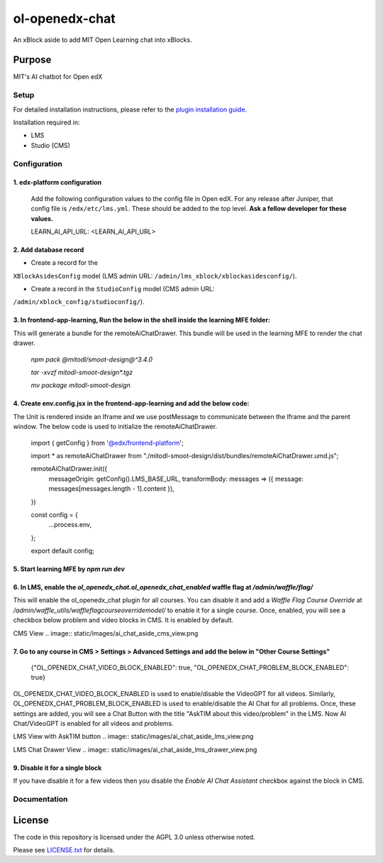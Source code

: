 ol-openedx-chat
###############

An xBlock aside to add MIT Open Learning chat into xBlocks.


Purpose
*******

MIT's AI chatbot for Open edX

Setup
=====

For detailed installation instructions, please refer to the `plugin installation guide <../../docs#installation-guide>`_.

Installation required in:

* LMS
* Studio (CMS)

Configuration
=============

1. edx-platform configuration
-----------------------------

   ::


   Add the following configuration values to the config file in Open edX. For any release after Juniper, that config file is ``/edx/etc/lms.yml``. These should be added to the top level. **Ask a fellow developer for these values.**

   .. code-block::


   LEARN_AI_API_URL: <LEARN_AI_API_URL>

2. Add database record
----------------------

- Create a record for the
``XBlockAsidesConfig`` model (LMS admin URL:
``/admin/lms_xblock/xblockasidesconfig/``).

- Create a record in the ``StudioConfig`` model (CMS admin URL:
``/admin/xblock_config/studioconfig/``).

3. In frontend-app-learning, Run the below in the shell inside the learning MFE folder:
----------------------
This will generate a bundle for the remoteAiChatDrawer. This bundle will be used in the learning MFE to render the chat drawer.

  `npm pack @mitodl/smoot-design@^3.4.0`

  `tar -xvzf mitodl-smoot-design*.tgz`

  `mv package mitodl-smoot-design`

4. Create env.config.jsx in the frontend-app-learning and add the below code:
----------------------
The Unit is rendered inside an Iframe and we use postMessage to communicate between the Iframe and the parent window. The below code is used to initialize the remoteAiChatDrawer.

  .. code-block::
  import { getConfig } from '@edx/frontend-platform';

  import * as remoteAiChatDrawer from "./mitodl-smoot-design/dist/bundles/remoteAiChatDrawer.umd.js";

  remoteAiChatDrawer.init({
    messageOrigin: getConfig().LMS_BASE_URL,
    transformBody: messages => ({ message: messages[messages.length - 1].content }),
  })

  const config = {
    ...process.env,
  };

  export default config;

5. Start learning MFE by `npm run dev`
----------------------
6. In LMS, enable the `ol_openedx_chat.ol_openedx_chat_enabled` waffle flag at `/admin/waffle/flag/`
----------------------
This will enable the ol_openedx_chat plugin for all courses. You can disable it and add a `Waffle Flag Course Override` at `/admin/waffle_utils/waffleflagcourseoverridemodel/` to enable it for a single course.
Once, enabled, you will see a checkbox below problem and video blocks in CMS. It is enabled by default.

CMS View
.. image:: static/images/ai_chat_aside_cms_view.png

7. Go to any course in CMS > Settings > Advanced Settings and add the below in "Other Course Settings"
----------------------

  .. code-block::
  {"OL_OPENEDX_CHAT_VIDEO_BLOCK_ENABLED": true, "OL_OPENEDX_CHAT_PROBLEM_BLOCK_ENABLED": true}

OL_OPENEDX_CHAT_VIDEO_BLOCK_ENABLED is used to enable/disable the VideoGPT for all videos. Similarly, OL_OPENEDX_CHAT_PROBLEM_BLOCK_ENABLED is used to enable/disable the AI Chat for all problems.
Once, these settings are added, you will see a Chat Button with the title "AskTIM about this video/problem" in the LMS. Now AI Chat/VideoGPT is enabled for all videos and problems.

LMS View with AskTIM button
.. image:: static/images/ai_chat_aside_lms_view.png

LMS Chat Drawer View
.. image:: static/images/ai_chat_aside_lms_drawer_view.png

9. Disable it for a single block
----------------------
If you have disable it for a few videos then you disable the `Enable AI Chat Assistant` checkbox against the block in CMS.

Documentation
=============

License
*******

The code in this repository is licensed under the AGPL 3.0 unless
otherwise noted.

Please see `LICENSE.txt <LICENSE.txt>`_ for details.
